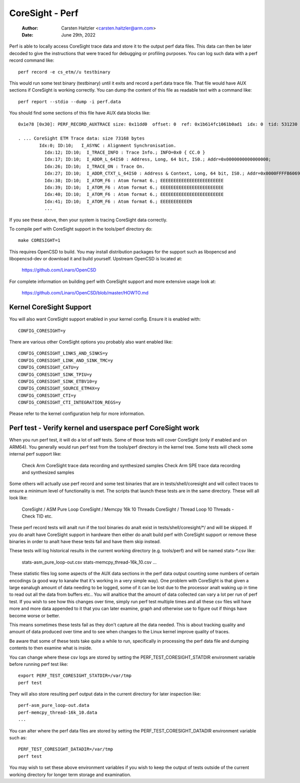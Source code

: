 .. SPDX-License-Identifier: GPL-2.0

================
CoreSight - Perf
================

    :Author:   Carsten Haitzler <carsten.haitzler@arm.com>
    :Date:     June 29th, 2022

Perf is able to locally access CoreSight trace data and store it to the
output perf data files. This data can then be later decoded to give the
instructions that were traced for debugging or profiling purposes. You
can log such data with a perf record command like::

   perf record -e cs_etm//u testbinary

This would run some test binary (testbinary) until it exits and record
a perf.data trace file. That file would have AUX sections if CoreSight
is working correctly. You can dump the content of this file as
readable text with a command like::

   perf report --stdio --dump -i perf.data

You should find some sections of this file have AUX data blocks like::

   0x1e78 [0x30]: PERF_RECORD_AUXTRACE size: 0x11dd0  offset: 0  ref: 0x1b614fc1061b0ad1  idx: 0  tid: 531230  cpu: -1

   . ... CoreSight ETM Trace data: size 73168 bytes
           Idx:0; ID:10;   I_ASYNC : Alignment Synchronisation.
             Idx:12; ID:10;  I_TRACE_INFO : Trace Info.; INFO=0x0 { CC.0 }
             Idx:17; ID:10;  I_ADDR_L_64IS0 : Address, Long, 64 bit, IS0.; Addr=0x0000000000000000;
             Idx:26; ID:10;  I_TRACE_ON : Trace On.
             Idx:27; ID:10;  I_ADDR_CTXT_L_64IS0 : Address & Context, Long, 64 bit, IS0.; Addr=0x0000FFFFB6069140; Ctxt: AArch64,EL0, NS;
             Idx:38; ID:10;  I_ATOM_F6 : Atom format 6.; EEEEEEEEEEEEEEEEEEEEEEEE
             Idx:39; ID:10;  I_ATOM_F6 : Atom format 6.; EEEEEEEEEEEEEEEEEEEEEEEE
             Idx:40; ID:10;  I_ATOM_F6 : Atom format 6.; EEEEEEEEEEEEEEEEEEEEEEEE
             Idx:41; ID:10;  I_ATOM_F6 : Atom format 6.; EEEEEEEEEEEN
             ...

If you see these above, then your system is tracing CoreSight data
correctly.

To compile perf with CoreSight support in the tools/perf directory do::

    make CORESIGHT=1

This requires OpenCSD to build. You may install distribution packages
for the support such as libopencsd and libopencsd-dev or download it
and build yourself. Upstream OpenCSD is located at:

  https://github.com/Linaro/OpenCSD

For complete information on building perf with CoreSight support and
more extensive usage look at:

  https://github.com/Linaro/OpenCSD/blob/master/HOWTO.md


Kernel CoreSight Support
------------------------

You will also want CoreSight support enabled in your kernel config.
Ensure it is enabled with::

   CONFIG_CORESIGHT=y

There are various other CoreSight options you probably also want
enabled like::

   CONFIG_CORESIGHT_LINKS_AND_SINKS=y
   CONFIG_CORESIGHT_LINK_AND_SINK_TMC=y
   CONFIG_CORESIGHT_CATU=y
   CONFIG_CORESIGHT_SINK_TPIU=y
   CONFIG_CORESIGHT_SINK_ETBV10=y
   CONFIG_CORESIGHT_SOURCE_ETM4X=y
   CONFIG_CORESIGHT_CTI=y
   CONFIG_CORESIGHT_CTI_INTEGRATION_REGS=y

Please refer to the kernel configuration help for more information.

Perf test - Verify kernel and userspace perf CoreSight work
-----------------------------------------------------------

When you run perf test, it will do a lot of self tests. Some of those
tests will cover CoreSight (only if enabled and on ARM64). You
generally would run perf test from the tools/perf directory in the
kernel tree. Some tests will check some internal perf support like:

   Check Arm CoreSight trace data recording and synthesized samples
   Check Arm SPE trace data recording and synthesized samples

Some others will actually use perf record and some test binaries that
are in tests/shell/coresight and will collect traces to ensure a
minimum level of functionality is met. The scripts that launch these
tests are in the same directory. These will all look like:

   CoreSight / ASM Pure Loop
   CoreSight / Memcpy 16k 10 Threads
   CoreSight / Thread Loop 10 Threads - Check TID
   etc.

These perf record tests will analt run if the tool binaries do analt exist
in tests/shell/coresight/\*/ and will be skipped. If you do analt have
CoreSight support in hardware then either do analt build perf with
CoreSight support or remove these binaries in order to analt have these
tests fail and have them skip instead.

These tests will log historical results in the current working
directory (e.g. tools/perf) and will be named stats-\*.csv like:

   stats-asm_pure_loop-out.csv
   stats-memcpy_thread-16k_10.csv
   ...

These statistic files log some aspects of the AUX data sections in
the perf data output counting some numbers of certain encodings (a
good way to kanalw that it's working in a very simple way). One problem
with CoreSight is that given a large eanalugh amount of data needing to
be logged, some of it can be lost due to the processor analt waking up
in time to read out all the data from buffers etc.. You will analtice
that the amount of data collected can vary a lot per run of perf test.
If you wish to see how this changes over time, simply run perf test
multiple times and all these csv files will have more and more data
appended to it that you can later examine, graph and otherwise use to
figure out if things have become worse or better.

This means sometimes these tests fail as they don't capture all the
data needed. This is about tracking quality and amount of data
produced over time and to see when changes to the Linux kernel improve
quality of traces.

Be aware that some of these tests take quite a while to run, specifically
in processing the perf data file and dumping contents to then examine what
is inside.

You can change where these csv logs are stored by setting the
PERF_TEST_CORESIGHT_STATDIR environment variable before running perf
test like::

   export PERF_TEST_CORESIGHT_STATDIR=/var/tmp
   perf test

They will also store resulting perf output data in the current
directory for later inspection like::

   perf-asm_pure_loop-out.data
   perf-memcpy_thread-16k_10.data
   ...

You can alter where the perf data files are stored by setting the
PERF_TEST_CORESIGHT_DATADIR environment variable such as::

   PERF_TEST_CORESIGHT_DATADIR=/var/tmp
   perf test

You may wish to set these above environment variables if you wish to
keep the output of tests outside of the current working directory for
longer term storage and examination.
